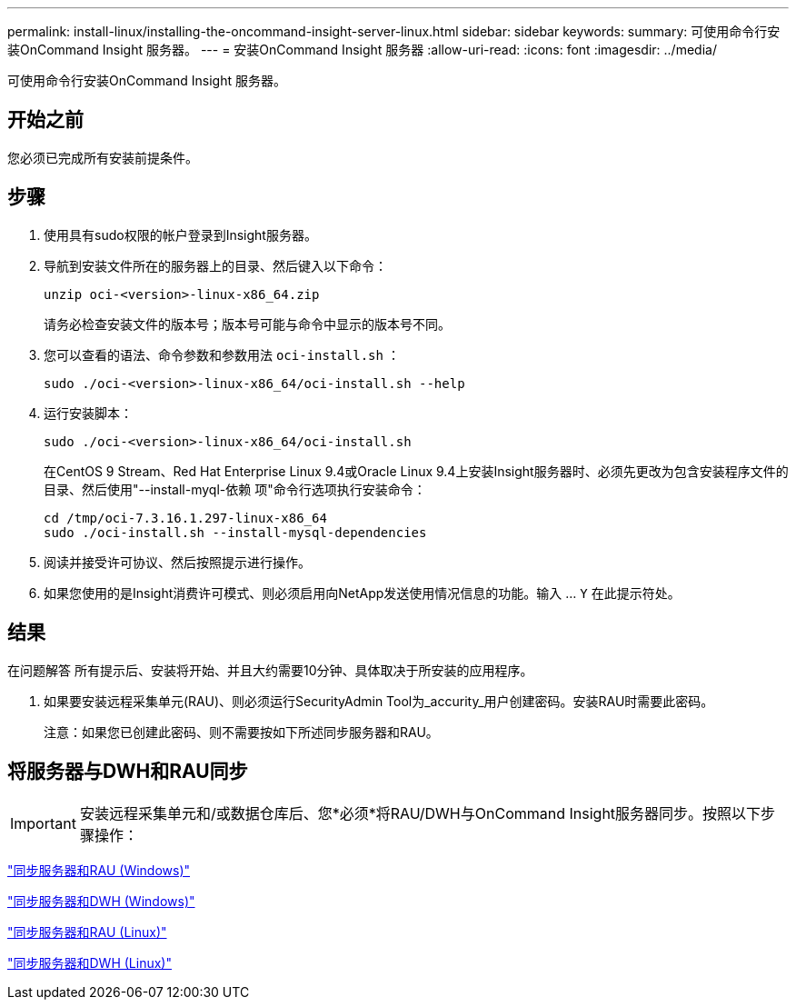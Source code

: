 ---
permalink: install-linux/installing-the-oncommand-insight-server-linux.html 
sidebar: sidebar 
keywords:  
summary: 可使用命令行安装OnCommand Insight 服务器。 
---
= 安装OnCommand Insight 服务器
:allow-uri-read: 
:icons: font
:imagesdir: ../media/


[role="lead"]
可使用命令行安装OnCommand Insight 服务器。



== 开始之前

您必须已完成所有安装前提条件。



== 步骤

. 使用具有sudo权限的帐户登录到Insight服务器。
. 导航到安装文件所在的服务器上的目录、然后键入以下命令：
+
`unzip oci-<version>-linux-x86_64.zip`

+
请务必检查安装文件的版本号；版本号可能与命令中显示的版本号不同。

. 您可以查看的语法、命令参数和参数用法 `oci-install.sh` ：
+
`sudo ./oci-<version>-linux-x86_64/oci-install.sh --help`

. 运行安装脚本：
+
`sudo ./oci-<version>-linux-x86_64/oci-install.sh`

+
在CentOS 9 Stream、Red Hat Enterprise Linux 9.4或Oracle Linux 9.4上安装Insight服务器时、必须先更改为包含安装程序文件的目录、然后使用"--install-myql-依赖 项"命令行选项执行安装命令：

+
....
cd /tmp/oci-7.3.16.1.297-linux-x86_64
sudo ./oci-install.sh --install-mysql-dependencies
....
. 阅读并接受许可协议、然后按照提示进行操作。
. 如果您使用的是Insight消费许可模式、则必须启用向NetApp发送使用情况信息的功能。输入 ... `Y` 在此提示符处。




== 结果

在问题解答 所有提示后、安装将开始、并且大约需要10分钟、具体取决于所安装的应用程序。

. 如果要安装远程采集单元(RAU)、则必须运行SecurityAdmin Tool为_accurity_用户创建密码。安装RAU时需要此密码。
+
注意：如果您已创建此密码、则不需要按如下所述同步服务器和RAU。





== 将服务器与DWH和RAU同步


IMPORTANT: 安装远程采集单元和/或数据仓库后、您*必须*将RAU/DWH与OnCommand Insight服务器同步。按照以下步骤操作：

link:../install-windows/installing-a-remote-acquisition-unit-rau.html#synchronize-server-and-rau["同步服务器和RAU (Windows)"]

link:../install-windows/installing-the-oncommand-insight-data-warehouse-and-reporting.html#synchronize-server-and-dwh["同步服务器和DWH (Windows)"]

link:../install-linux/installing-a-remote-acquisition-unit-rau-linux.html#synchronize-server-and-rau["同步服务器和RAU (Linux)"]

link:../install-linux/installing-oncommand-insight-data-warehouse-linux.html#synchronize-server-and-dwh["同步服务器和DWH (Linux)"]
